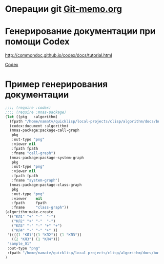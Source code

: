* Операции git [[file:~/org/sbcl/Git-memo.org][Git-memo.org]]
* Генерирование документации при помощи Codex

 http://commondoc.github.io/codex/docs/tutorial.html

 [[file:~/org/sbcl/codex.org][Codex]]

* Пример генерирования документации
#+BEGIN_SRC lisp
  ;;;; (require :codex)
  ;;;; (require :mnas-package)
  (let ((pkg   :algorithm)
	(fpath "/home/namatv/quicklisp/local-projects/clisp/algorithm/docs/build/algorithm/html/"))
    (codex:document :algorithm)
    (mnas-package:package-call-graph
     pkg
     :out-type "png"
     :viewer nil
     :fpath fpath
     :fname "call-graph")
    (mnas-package:package-system-graph
     pkg
     :out-type "png"
     :viewer nil
     :fpath fpath
     :fname "system-graph")
    (mnas-package:package-class-graph
     pkg
     :out-type "png"
     :viewer    nil
     :fpath     fpath
     :fname     "class-graph"))
  (algorithm:make-create
   '(("КЛ1" "+" "-"  "-")
     ("КЛ2" "+" "-"  "-")
     ("КЛ3" "-" "-" "+" "+")
     ("КЛ4" "-" "-" "+" ))
   '((((1 "КЛ1")(1 "КЛ2")) (1 "КЛ3"))
     ((2 "КЛ3") (1 "КЛ4")))
   "sample_01"
   :out-type "png"
   :fpath "/home/namatv/quicklisp/local-projects/clisp/algorithm/docs/build/algorithm/html/"
  )
#+END_SRC

#+RESULTS:
: NIL



